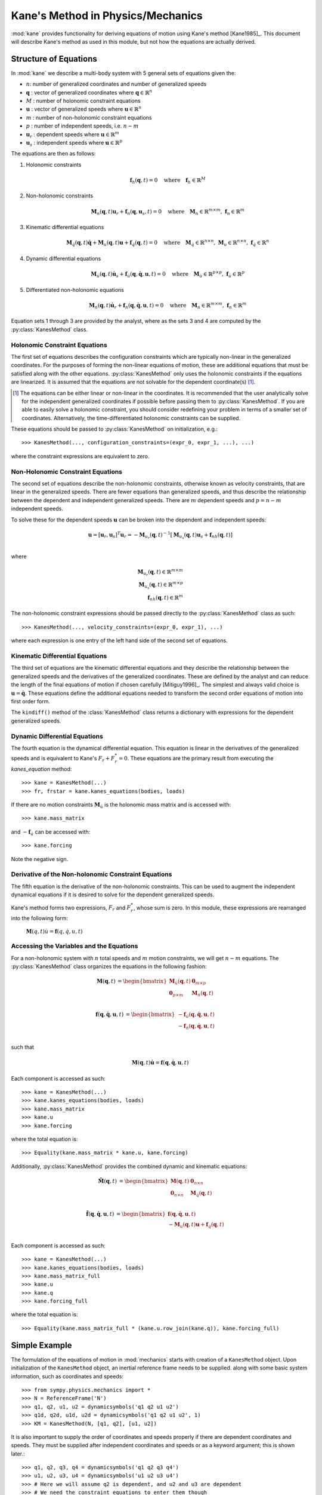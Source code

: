 ==================================
Kane's Method in Physics/Mechanics
==================================

:mod:`kane` provides functionality for deriving equations of motion using
Kane's method [Kane1985]_. This document will describe Kane's method as used in
this module, but not how the equations are actually derived.

Structure of Equations
======================

In :mod:`kane` we describe a multi-body system with 5 general sets of equations
given the:

- :math:`n`: number of generalized coordinates and number of generalized speeds
- :math:`\mathbf{q}` : vector of generalized coordinates where :math:`\mathbf{q} \in \mathbb{R}^n`
- :math:`M` : number of holonomic constraint equations
- :math:`\mathbf{u}` : vector of generalized speeds where :math:`\mathbf{u} \in \mathbb{R}^n`
- :math:`m` : number of non-holonomic constraint equations
- :math:`p` : number of independent speeds, i.e. :math:`n-m`
- :math:`\mathbf{u}_r` : dependent speeds where :math:`\mathbf{u} \in \mathbb{R}^m`
- :math:`\mathbf{u}_s` : independent speeds where :math:`\mathbf{u} \in \mathbb{R}^p`

The equations are then as follows:

1. Holonomic constraints

   .. math::
      \mathbf{f}_h(\mathbf{q}, t) = 0 \quad
      \mathrm{where} \quad
      \mathbf{f}_h \in \mathbb{R}^M

2. Non-holonomic constraints

   .. math::
      \mathbf{M}_{n}(\mathbf{q}, t) \mathbf{u}_r + \mathbf{f}_{n}(\mathbf{q}, \mathbf{u}_s, t) = 0 \quad
      \mathrm{where} \quad
      \mathbf{M}_{n} \in \mathbb{R}^{m \times m}
      \mathrm{,\ }
      \mathbf{f}_{n} \in \mathbb{R}^m

3. Kinematic differential equations

   .. math::
      \mathbf{M}_{\dot{q}}(\mathbf{q}, t) \dot{\mathbf{q}} + \mathbf{M}_{u}(\mathbf{q}, t) \mathbf{u} + \mathbf{f}_{\dot{q}}(\mathbf{q}, t) = 0 \quad
      \mathrm{where} \quad
      \mathbf{M}_{\dot{q}} \in \mathbb{R}^{n \times n}
      \mathrm{,\ }
      \mathbf{M}_{u} \in \mathbb{R}^{n \times n}
      \mathrm{,\ }
      \mathbf{f}_{\dot{q}} \in \mathbb{R}^n

4. Dynamic differential equations

   .. math::
      \mathbf{M}_{\dot{u}}(\mathbf{q}, t) \dot{\mathbf{u}}_s + \mathbf{f}_{\dot{u}}(\mathbf{q}, \dot{\mathbf{q}}, \mathbf{u}, t) = 0 \quad
      \mathrm{where} \quad
      \mathbf{M}_{\dot{u}} \in \mathbb{R}^{p \times p}
      \mathrm{,\ }
      \mathbf{f}_{\dot{u}} \in \mathbb{R}^p

5. Differentiated non-holonomic equations

   .. math::
      \mathbf{M}_{\dot{n}}(\mathbf{q}, t) \dot{\mathbf{u}}_r + \mathbf{f}_{\dot{n}}(\mathbf{q}, \dot{\mathbf{q}}, \mathbf{u}, t) = 0 \quad
      \mathrm{where} \quad
      \mathbf{M}_{\dot{n}} \in \mathbb{R}^{m \times m}
      \mathrm{,\ }
      \mathbf{f}_{\dot{n}} \in \mathbb{R}^m

Equation sets 1 through 3 are provided by the analyst, where as the sets 3 and
4 are computed by the :py:class:`KanesMethod` class.

Holonomic Constraint Equations
------------------------------

The first set of equations describes the configuration constraints which are
typically non-linear in the generalized coordinates. For the purposes of
forming the non-linear equations of motion, these are additional equations that
must be satisfied along with the other equations. :py:class:`KanesMethod` only
uses the holonomic constraints if the equations are linearized. It is assumed
that the equations are not solvable for the dependent coordinate(s) [1]_.

.. [1] The equations can be either linear or non-linear in the coordinates. It
   is recommended that the user analytically solve for the independent
   generalized coordinates if possible before passing them to
   :py:class:`KanesMethod`.  If you are able to easily solve a holonomic
   constraint, you should consider redefining your problem in terms of a
   smaller set of coordinates. Alternatively, the time-differentiated holonomic
   constraints can be supplied.

These equations should be passed to :py:class:`KanesMethod` on initialization,
e.g.::

   >>> KanesMethod(..., configuration_constraints=(expr_0, expr_1, ...), ...)

where the constraint expressions are equivalent to zero.

Non-Holonomic Constraint Equations
----------------------------------

The second set of equations describe the non-holonomic constraints, otherwise
known as velocity constraints, that are linear in the generalized speeds. There
are fewer equations than generalized speeds, and thus describe the relationship
between the dependent and independent generalized speeds. There are :math:`m`
dependent speeds and :math:`p=n-m` independent speeds.

To solve these for the dependent speeds :math:`\mathbf{u}` can be broken into
the dependent and independent speeds:

.. math::
   \mathbf{u} = [\mathbf{u}_r, \mathbf{u}_s]^T
   \mathbf{u}_r = -\mathbf{M}_{u_r}(\mathbf{q}, t)^{-1} [ \mathbf{M}_{u_s}(\mathbf{q}, t) \mathbf{u}_s + \mathbf{f}_{nh}(\mathbf{q}, t)]\\

where

.. math::
   \mathbf{M}_{u_r}(\mathbf{q}, t) \in \mathbb{R}^{m \times m} \\
   \mathbf{M}_{u_s}(\mathbf{q}, t) \in \mathbb{R}^{m \times p} \\
   \mathbf{f}_{nh}(\mathbf{q}, t) \in \mathbb{R}^m

The non-holonomic constraint expressions should be passed directly to the
:py:class:`KanesMethod` class as such::

   >>> KanesMethod(..., velocity_constraints=(expr_0, expr_1), ...)

where each expression is one entry of the left hand side of the second set of
equations.

Kinematic Differential Equations
--------------------------------

The third set of equations are the kinematic differential equations and they
describe the relationship between the generalized speeds and the derivatives of
the generalized coordinates. These are defined by the analyst and can reduce
the length of the final equations of motion if chosen carefully [Mitiguy1996]_.
The simplest and always valid choice is :math:`\mathbf{u} = \dot{\mathbf{q}}`.
These equations define the additional equations needed to transform the second
order equations of motion into first order form.

The ``kindiff()`` method of the :class:`KanesMethod` class returns a dictionary
with expressions for the dependent generalized speeds.

Dynamic Differential Equations
------------------------------

The fourth equation is the dynamical differential equation. This equation is
linear in the derivatives of the generalized speeds and is equivalent to Kane's
:math:`F_r + F_r^* = 0`. These equations are the primary result from executing
the `kanes_equation` method::

   >>> kane = KanesMethod(...)
   >>> fr, frstar = kane.kanes_equations(bodies, loads)

If there are no motion constraints :math:`\mathbf{M}_{\dot{u}}` is the
holonomic mass matrix and is accessed with::

   >>> kane.mass_matrix

and :math:`-\mathbf{f}_{\dot{u}}` can be accessed with::

   >>> kane.forcing

Note the negative sign.

Derivative of the Non-holonomic Constraint Equations
----------------------------------------------------

The fifth equation is the derivative of the non-holonomic constraints. This can
be used to augment the independent dynamical equations if it is desired to
solve for the dependent generalized speeds.

Kane's method forms two expressions, :math:`F_r` and :math:`F_r^*`, whose sum
is zero. In this module, these expressions are rearranged into the following
form:

 :math:`\mathbf{M}(q, t) \dot{u} = \mathbf{f}(q, \dot{q}, u, t)`

Accessing the Variables and the Equations
-----------------------------------------

For a non-holonomic system with :math:`n` total speeds and :math:`m` motion
constraints, we will get :math:`n - m` equations. The :py:class:`KanesMethod`
class organizes the equations in the following fashion:

.. math::
  \mathbf{M}(\mathbf{q}, t) &=
   \begin{bmatrix}
     \mathbf{M}_{\dot{u}}(\mathbf{q}, t) & \mathbf{0}_{m \times p} \\
     \mathbf{0}_{p \times m} & \mathbf{M}_{\dot{n}}(\mathbf{q}, t) \end{bmatrix}\\

.. math::

  \mathbf{f}(\mathbf{q}, \dot{\mathbf{q}}, \mathbf{u}, t) &=
   \begin{bmatrix}
  - \mathbf{f}_{\dot{u}}(\mathbf{q}, \dot{\mathbf{q}}, \mathbf{u}, t) \\
  - \mathbf{f}_{\dot{n}}(\mathbf{q}, \dot{\mathbf{q}}, \mathbf{u}, t)
  \end{bmatrix}\\

such that

.. math::

   \mathbf{M}(\mathbf{q}, t) \dot{\mathbf{u}} = \mathbf{f}(\mathbf{q}, \dot{\mathbf{q}}, \mathbf{u}, t)

Each component is accessed as such::

   >>> kane = KanesMethod(...)
   >>> kane.kanes_equations(bodies, loads)
   >>> kane.mass_matrix
   >>> kane.u
   >>> kane.forcing

where the total equation is::

   >>> Equality(kane.mass_matrix * kane.u, kane.forcing)

Additionally, :py:class:`KanesMethod` provides the combined dynamic and
kinematic equations:

.. math::
  \tilde{\mathbf{M}}(\mathbf{q}, t) &=
   \begin{bmatrix}
     \mathbf{M}(\mathbf{q}, t) & \mathbf{0}_{n \times n} \\
     \mathbf{0}_{n \times n} & \mathbf{M}_{\dot{q}}(\mathbf{q}, t) \end{bmatrix}\\

.. math::

  \tilde{\mathbf{f}}(\mathbf{q}, \dot{\mathbf{q}}, \mathbf{u}, t) &=
   \begin{bmatrix}
     \mathbf{f}(\mathbf{q}, \dot{\mathbf{q}}, \mathbf{u}, t) \\
     - \mathbf{M}_{u}(\mathbf{q}, t) \mathbf{u} + \mathbf{f}_{\dot{q}}(\mathbf{q}, t)
  \end{bmatrix}\\

Each component is accessed as such::

   >>> kane = KanesMethod(...)
   >>> kane.kanes_equations(bodies, loads)
   >>> kane.mass_matrix_full
   >>> kane.u
   >>> kane.q
   >>> kane.forcing_full

where the total equation is::

   >>> Equality(kane.mass_matrix_full * (kane.u.row_join(kane.q)), kane.forcing_full)

Simple Example
==============

The formulation of the equations of motion in :mod:`mechanics` starts with
creation of a ``KanesMethod`` object. Upon initialization of the
``KanesMethod`` object, an inertial reference frame needs to be supplied. along
with some basic system information, such as coordinates and speeds::

  >>> from sympy.physics.mechanics import *
  >>> N = ReferenceFrame('N')
  >>> q1, q2, u1, u2 = dynamicsymbols('q1 q2 u1 u2')
  >>> q1d, q2d, u1d, u2d = dynamicsymbols('q1 q2 u1 u2', 1)
  >>> KM = KanesMethod(N, [q1, q2], [u1, u2])

It is also important to supply the order of coordinates and speeds properly if
there are dependent coordinates and speeds. They must be supplied after
independent coordinates and speeds or as a keyword argument; this is shown
later.::

  >>> q1, q2, q3, q4 = dynamicsymbols('q1 q2 q3 q4')
  >>> u1, u2, u3, u4 = dynamicsymbols('u1 u2 u3 u4')
  >>> # Here we will assume q2 is dependent, and u2 and u3 are dependent
  >>> # We need the constraint equations to enter them though
  >>> KM = KanesMethod(N, [q1, q3, q4], [u1, u4])

Additionally, if there are auxiliary speeds, they need to be identified here.
See the examples for more information on this. In this example ``u4`` is the
auxiliary speed.::

  >>> KM = KanesMethod(N, [q1, q3, q4], [u1, u2, u3], u_auxiliary=[u4])

Kinematic differential equations must also be supplied; there are to be
provided as a list of expressions which are each equal to zero. A trivial
example follows::

  >>> kd = [q1d - u1, q2d - u2]

Turning on ``mechanics_printing()`` makes the expressions significantly shorter
and is recommended. Alternatively, the ``mprint`` and ``mpprint`` commands can
be used.

If there are non-holonomic constraints, dependent speeds need to be specified
(and so do dependent coordinates, but they only come into play when linearizing
the system). The constraints need to be supplied in a list of expressions which
are equal to zero, trivial motion and configuration constraints are shown
below::

  >>> N = ReferenceFrame('N')
  >>> q1, q2, q3, q4 = dynamicsymbols('q1 q2 q3 q4')
  >>> q1d, q2d, q3d, q4d = dynamicsymbols('q1 q2 q3 q4', 1)
  >>> u1, u2, u3, u4 = dynamicsymbols('u1 u2 u3 u4')
  >>> #Here we will assume q2 is dependent, and u2 and u3 are dependent
  >>> speed_cons = [u2 - u1, u3 - u1 - u4]
  >>> coord_cons = [q2 - q1]
  >>> q_ind = [q1, q3, q4]
  >>> q_dep = [q2]
  >>> u_ind = [u1, u4]
  >>> u_dep = [u2, u3]
  >>> kd = [q1d - u1, q2d - u2, q3d - u3, q4d - u4]
  >>> KM = KanesMethod(N, q_ind, u_ind, kd,
  ...           q_dependent=q_dep,
  ...           configuration_constraints=coord_cons,
  ...           u_dependent=u_dep,
  ...           velocity_constraints=speed_cons)

A dictionary returning the solved :math:`\dot{q}`'s can also be solved for::

  >>> mechanics_printing(pretty_print=False)
  >>> KM.kindiffdict()
  {q1': u1, q2': u2, q3': u3, q4': u4}

The final step in forming the equations of motion is supplying a list of bodies
and particles, and a list of 2-tuples of the form ``(Point, Vector)`` or
``(ReferenceFrame, Vector)`` to represent applied forces and torques.::

  >>> N = ReferenceFrame('N')
  >>> q, u = dynamicsymbols('q u')
  >>> qd, ud = dynamicsymbols('q u', 1)
  >>> P = Point('P')
  >>> P.set_vel(N, u * N.x)
  >>> Pa = Particle('Pa', P, 5)
  >>> BL = [Pa]
  >>> FL = [(P, 7 * N.x)]
  >>> KM = KanesMethod(N, [q], [u], [qd - u])
  >>> (fr, frstar) = KM.kanes_equations(BL, FL)
  >>> KM.mass_matrix
  Matrix([[5]])
  >>> KM.forcing
  Matrix([[7]])

When there are motion constraints, the mass matrix is augmented by the
:math:`\mathbf{M}_{\dot{n}}(\mathbf{q}, t)` matrix, and the forcing vector by
the :math:`\mathbf{f}_{\dot{n}}(\mathbf{q}, \dot{\mathbf{q}}, \mathbf{u}, t)`
vector.

There are also the "full" mass matrix and "full" forcing vector terms, these
include the kinematic differential equations; the mass matrix is of size (m +
p) x (m + p), or square and the size of all coordinates and speeds.::

  >>> KM.mass_matrix_full
  Matrix([
  [1, 0],
  [0, 5]])
  >>> KM.forcing_full
  Matrix([
  [u],
  [7]])

Exploration of the provided examples is encouraged in order to gain more
understanding of the :py:class:`KanesMethod` object.
